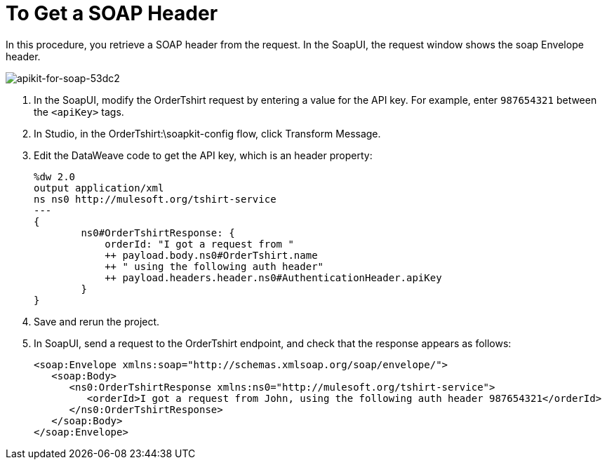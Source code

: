 = To Get a SOAP Header

In this procedure, you retrieve a SOAP header from the request. In the SoapUI, the request window shows the soap Envelope header.

image::apikit-for-soap-53dc2.png[apikit-for-soap-53dc2]

. In the SoapUI, modify the OrderTshirt request by entering a value for the API key. For example, enter `987654321` between the `<apiKey>` tags.

. In Studio, in the OrderTshirt:\soapkit-config flow, click Transform Message.
. Edit the DataWeave code to get the API key, which is an header property:
+
[source,xml,linenums]
----
%dw 2.0
output application/xml
ns ns0 http://mulesoft.org/tshirt-service
---
{
        ns0#OrderTshirtResponse: {
            orderId: "I got a request from "
            ++ payload.body.ns0#OrderTshirt.name
            ++ " using the following auth header"
            ++ payload.headers.header.ns0#AuthenticationHeader.apiKey
        }
}
----
+
. Save and rerun the project.
. In SoapUI, send a request to the OrderTshirt endpoint, and check that the response appears as follows:
+
[source,xml,linenums]
----
<soap:Envelope xmlns:soap="http://schemas.xmlsoap.org/soap/envelope/">
   <soap:Body>
      <ns0:OrderTshirtResponse xmlns:ns0="http://mulesoft.org/tshirt-service">
         <orderId>I got a request from John, using the following auth header 987654321</orderId>
      </ns0:OrderTshirtResponse>
   </soap:Body>
</soap:Envelope>
----